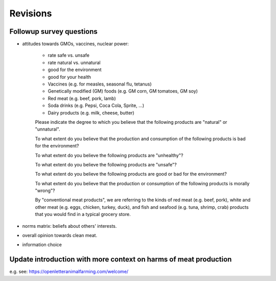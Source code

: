 *********
Revisions
*********

Followup survey questions
=========================

* attitudes towards GMOs, vaccines, nuclear power:

    - rate safe vs. unsafe
    - rate natural vs. unnatural
    - good for the environment
    - good for your health

    - Vaccines (e.g. for measles, seasonal flu, tetanus)
    - Genetically modified (GM) foods (e.g. GM corn, GM tomatoes, GM soy)
    - Red meat (e.g. beef, pork, lamb)
    - Soda drinks (e.g. Pepsi, Coca Cola, Sprite, ...)
    - Dairy products (e.g. milk, cheese, butter)

    Please indicate the degree to which you believe that the following products are "natural" or "unnatural".

    To what extent do you believe that the production and consumption of the following products is bad for the environment?

    To what extent do you believe the following products are "unhealthy"?

    To what extent do you believe the following products are "unsafe"?

    To what extent do you believe the following products are good or bad for the environment?

    To what extent do you believe that the production or consumption of the following products is morally "wrong"?

    By "conventional meat products", we are referring to the kinds of red meat (e.g. beef, pork), white and other meat (e.g. eggs, chicken, turkey, duck), and fish and seafood (e.g. tuna, shrimp, crab) products that you would find in a typical grocery store.

* norms matrix: beliefs about others' interests.

* overall opinion towards clean meat.

* information choice


Update introduction with more context on harms of meat production
=================================================================

e.g. see: https://openletteranimalfarming.com/welcome/


